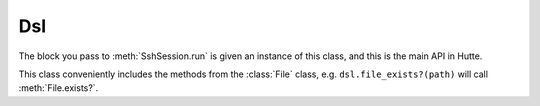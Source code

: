 Dsl
===

.. module:: Hutte

.. class:: Dsl

   The block you pass to :meth:`SshSession.run` is given an instance
   of this class, and this is the main API in Hutte.

   This class conveniently includes the methods from the :class:`File`
   class, e.g. ``dsl.file_exists?(path)`` will call
   :meth:`File.exists?`.

   .. method:: cd(path)

      Change the remote directory.

      This doesn't have any immediate effect. A block with remote
      commands should be passed; their working directory will be
      changed as intended.

      Calls to this method can be nested::

        cd '/home' do
          run 'pwd' # Prints /home
          cd 'bastien' do
            run 'pwd' # Prints /home/bastien
            run 'ls'  # Prints the content of /home/bastien
          end
        end

   .. method:: dsl

      Call the given block with *self* bound to this :class:`Dsl` object.

      Useful when decomposing the program into functions::

        def print_home(s)
          s.dsl do
            # Note we don't need to write ``s.run''
            run 'ls -l /home'
          end
        end

        Hutte::SshSession.run('user', 'host') do
          print_home(self)
        end

   .. method:: lcd(path)

      Same as :meth:`cd`, but locally.

   .. method:: local(command[, options])

      Execute *command* (a string) locally, blocking until it is
      completed and return a :class:`CommandResult` instance.

      Options include:

      * ``output``: whether the output of the command should be
        printed (currently, the content of stderr is always
        printed). True by default.
      * ``ok_exit_statuses``: an array of process exit statuses that
        indicate success. [0] by default.
      * ``dry_run``: the value you set in :class:`SshSession`'s
        options. May be overriden.
      * ``verbose``: the value you set in :class:`SshSession`'s
        options. May be overriden.

   .. method:: rsync(options)

      Call the rsync tool to synchronize a local directory with the
      server.

      *options* is a hash that must include the following keys:

      * ``remote_dir``: the remote directory that will be synced.
      * ``local_dir``: the local directory that will be synced. Add a
        trailing ``/`` if you want the content of ``local_dir`` to be
        dropped inside ``remote_dir``. Otherwise, rsync will place the
        files at ``remote_dir/local_dir``.

      These keys are optional:

      * ``exclude``: an array of strings for the paths that rsync
        should ignore, using a ``--exclude`` option for each item in
        the array. [] by default.
      * ``delete``: pass the ``--delete`` options to rsync. Of course,
        you should be very careful with this. False by default.
      * ``dry_run``: pass the ``--dry_run`` options to rsync. False by default.
        Please note that unfortunately, rsync will still perform some checks. For
        example, it will raise an error if a directory doesn't exist.
      * ``verbose``: pass the ``--verbose`` options to rsync. False by default.
      * ``extra_options``: a string that will be appended to the rsync
        command.

   .. method:: run(command[, options])

      Execute *command* (a string) on the server, blocking until it is
      completed and return a :class:`CommandResult` instance.

      .. highlight:: none

      The final command will look like this::

         bash -l -c "{escaped_command}"

      .. highlight:: ruby

      Options include:

      * ``output``: whether the output of the command should be
        printed (currently, the content of stderr is always
        printed). True by default.
      * ``ok_exit_statuses``: an array of process exit statuses that
        indicate success. [0] by default.
      * ``dry_run``: the value you set in :class:`SshSession`'s
        options. May be overriden.
      * ``verbose``: the value you set in :class:`SshSession`'s
        options. May be overriden.
      * ``characters_to_escape``: the value you set in :class:`SshSession`'s
        options. May be overriden.
      * ``shell``: the value you set in :class:`SshSession`'s
        options. May be overriden.
